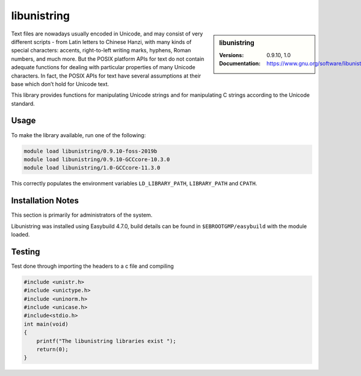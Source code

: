 .. _libunistring_stanage:

libunistring
============

.. sidebar:: libunistring
    
    :Versions: 0.9.10, 1.0
    :Documentation:  https://www.gnu.org/software/libunistring/


Text files are nowadays usually encoded in Unicode, and may consist of very
different scripts - from Latin letters to Chinese Hanzi, with many kinds of
special characters: accents, right-to-left writing marks, hyphens, Roman
numbers, and much more. But the POSIX platform APIs for text do not contain
adequate functions for dealing with particular properties of many Unicode
characters. In fact, the POSIX APIs for text have several assumptions at their
base which don’t hold for Unicode text.

This library provides functions for manipulating Unicode strings and for
manipulating C strings according to the Unicode standard.

Usage
-----
To make the library available, run one of the following: 

.. code-block:: 
         
      module load libunistring/0.9.10-foss-2019b
      module load libunistring/0.9.10-GCCcore-10.3.0                     
      module load libunistring/1.0-GCCcore-11.3.0  

This correctly populates the environment variables ``LD_LIBRARY_PATH``, ``LIBRARY_PATH`` and ``CPATH``.

Installation Notes
------------------
This section is primarily for administrators of the system.

Libunistring was installed using Easybuild 4.7.0, build details can be found in ``$EBROOTGMP/easybuild`` with the module loaded.


Testing
-------

Test done through importing the headers to a c file and compiling

.. code-block:: c++
    
    #include <unistr.h>
    #include <unictype.h>
    #include <uninorm.h>
    #include <unicase.h>
    #include<stdio.h>
    int main(void)
    {
        printf("The libunistring libraries exist ");
        return(0);
    }



